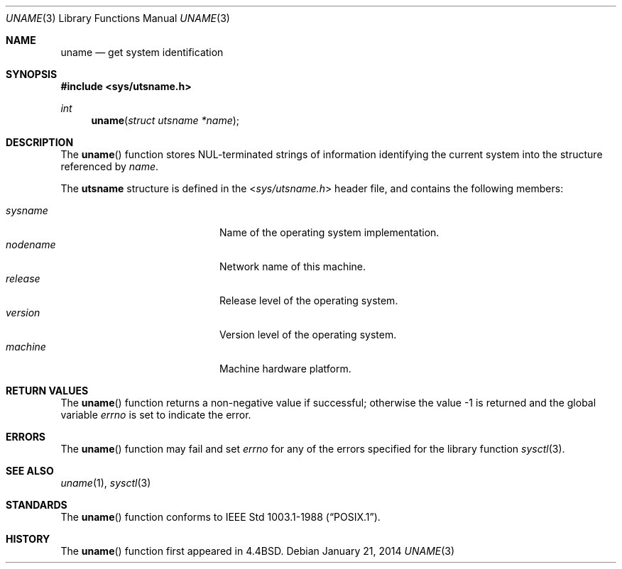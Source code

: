 .\"	$OpenBSD: uname.3,v 1.15 2014/01/21 03:15:45 schwarze Exp $
.\"
.\" Copyright (c) 1994
.\"	The Regents of the University of California.  All rights reserved.
.\"
.\" Redistribution and use in source and binary forms, with or without
.\" modification, are permitted provided that the following conditions
.\" are met:
.\" 1. Redistributions of source code must retain the above copyright
.\"    notice, this list of conditions and the following disclaimer.
.\" 2. Redistributions in binary form must reproduce the above copyright
.\"    notice, this list of conditions and the following disclaimer in the
.\"    documentation and/or other materials provided with the distribution.
.\" 3. Neither the name of the University nor the names of its contributors
.\"    may be used to endorse or promote products derived from this software
.\"    without specific prior written permission.
.\"
.\" THIS SOFTWARE IS PROVIDED BY THE REGENTS AND CONTRIBUTORS ``AS IS'' AND
.\" ANY EXPRESS OR IMPLIED WARRANTIES, INCLUDING, BUT NOT LIMITED TO, THE
.\" IMPLIED WARRANTIES OF MERCHANTABILITY AND FITNESS FOR A PARTICULAR PURPOSE
.\" ARE DISCLAIMED.  IN NO EVENT SHALL THE REGENTS OR CONTRIBUTORS BE LIABLE
.\" FOR ANY DIRECT, INDIRECT, INCIDENTAL, SPECIAL, EXEMPLARY, OR CONSEQUENTIAL
.\" DAMAGES (INCLUDING, BUT NOT LIMITED TO, PROCUREMENT OF SUBSTITUTE GOODS
.\" OR SERVICES; LOSS OF USE, DATA, OR PROFITS; OR BUSINESS INTERRUPTION)
.\" HOWEVER CAUSED AND ON ANY THEORY OF LIABILITY, WHETHER IN CONTRACT, STRICT
.\" LIABILITY, OR TORT (INCLUDING NEGLIGENCE OR OTHERWISE) ARISING IN ANY WAY
.\" OUT OF THE USE OF THIS SOFTWARE, EVEN IF ADVISED OF THE POSSIBILITY OF
.\" SUCH DAMAGE.
.\"
.Dd $Mdocdate: January 21 2014 $
.Dt UNAME 3
.Os
.Sh NAME
.Nm uname
.Nd get system identification
.Sh SYNOPSIS
.In sys/utsname.h
.Ft int
.Fn uname "struct utsname *name"
.Sh DESCRIPTION
The
.Fn uname
function stores NUL-terminated strings of information identifying
the current system into the structure referenced by
.Fa name .
.Pp
The
.Li utsname
structure is defined in the
.In sys/utsname.h
header file, and contains the following members:
.Pp
.Bl -tag -width nodenameXXXX -offset indent -compact
.It Fa sysname
Name of the operating system implementation.
.It Fa nodename
Network name of this machine.
.It Fa release
Release level of the operating system.
.It Fa version
Version level of the operating system.
.It Fa machine
Machine hardware platform.
.El
.Sh RETURN VALUES
The
.Fn uname
function returns a non-negative value if successful;
otherwise the value -1 is returned and the global variable
.Va errno
is set to indicate the error.
.Sh ERRORS
The
.Fn uname
function may fail and set
.Va errno
for any of the errors specified for the library function
.Xr sysctl 3 .
.Sh SEE ALSO
.Xr uname 1 ,
.Xr sysctl 3
.Sh STANDARDS
The
.Fn uname
function conforms to
.St -p1003.1-88 .
.Sh HISTORY
The
.Fn uname
function first appeared in
.Bx 4.4 .
